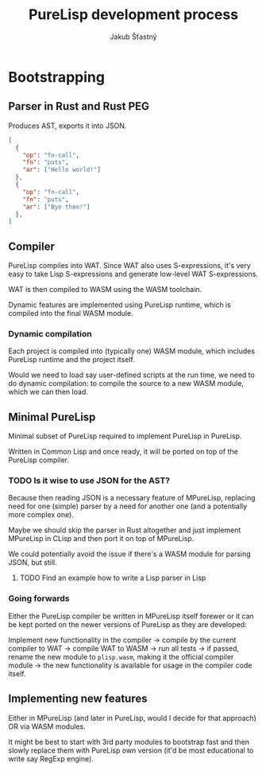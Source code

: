 #+TITLE:  PureLisp development process
#+AUTHOR: Jakub Šťastný

* Bootstrapping
** Parser in Rust and Rust PEG

Produces AST, exports it into JSON.

#+BEGIN_SRC json
[
  {
    "op": "fn-call",
    "fn": "puts",
    "ar": ["Hello world!"]
  },
  {
    "op": "fn-call",
    "fn": "puts",
    "ar": ["Bye then!"]
  },
]
#+END_SRC

** Compiler

PureLisp compiles into WAT. Since WAT also uses S-expressions, it's very easy to take Lisp S-expressions and generate low-level WAT S-expressions.

WAT is then compiled to WASM using the WASM toolchain.

Dynamic features are implemented using PureLisp runtime, which is compiled into the final WASM module.

*** Dynamic compilation

Each project is compiled into (typically one) WASM module, which includes PureLisp runtime and the project itself.

Would we need to load say user-defined scripts at the run time, we need to do dynamic compilation: to compile the source to a new WASM module, which we can then load.

** Minimal PureLisp

Minimal subset of PureLisp required to implement PureLisp in PureLisp.

Written in Common Lisp and once ready, it will be ported on top of the PureLisp compiler.

*** TODO Is it wise to use JSON for the AST?

Because then reading JSON is a necessary feature of MPureLisp, replacing need for one (simple) parser by a need for another one (and a potentially more complex one).

Maybe we should skip the parser in Rust altogether and just implement MPureLisp in CLisp and then port it on top of MPureLisp.

We could potentially avoid the issue if there's a WASM module for parsing JSON, but still.

**** TODO Find an example how to write a Lisp parser in Lisp

*** Going forwards

Either the PureLisp compiler be written in MPureLisp itself forewer or it can be kept ported on the newer versions of PureLisp as they are developed:

Implement new functionality in the compiler -> compile by the current compiler to WAT -> compile WAT to WASM -> run all tests -> if passed, rename the new module to =plisp.wasm=, making it the official compiler module -> the new functionality is available for usage in the compiler code itself.

** Implementing new features

Either in MPureLisp (and later in PureLisp, would I decide for that approach) OR via WASM modules.

It might be best to start with 3rd party modules to bootstrap fast and then slowly replace them with PureLisp own version (it'd be most educational to write say RegExp engine).